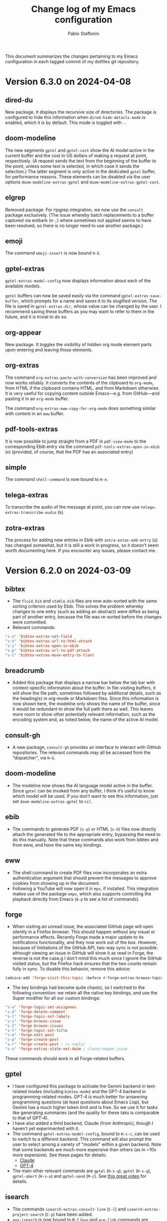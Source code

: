 #+title: Change log of my Emacs configuration
#+author: Pablo Stafforini
#+langauge: en

This document summarizes the changes pertaining to my Emacs configuration in each tagged commit of my dotfiles git repository.

* Version 6.3.0 on 2024-04-08
:PROPERTIES:
:ID:       FA95B3D0-0AA6-4914-95E7-711B38A34FE5
:END:

** dired-du
:PROPERTIES:
:ID:       BEC9F6CB-AB7B-4E25-A0D3-AD3915FB598F
:END:

New package. It displays the recursive size of directories. The package is configured to hide this information when ~dired-hide-details-mode~ is enabled, which it is by default. This mode is toggled with ~-~.

** doom-modeline
:PROPERTIES:
:ID:       C921586A-676B-49D4-9398-C8B66EDE1C53
:END:

The new segments ~gptel~ and ~gptel-cost~ show the AI model active in the current buffer and the cost in US dollars of making a request at point, respectively. (A request sends the text from the beginning of the buffer to the point, unless some text is selected, in which case it sends the selection.) The latter segment is only active in the dedicated ~gptel~ buffer, for performance reasons. These elements can be disabled via the user options ~doom-modeline-extras-gptel~ and ~doom-modeline-extras-gptel-cost~.

** elgrep
:PROPERTIES:
:ID:       5D5EFBF8-620B-4980-AD84-7D14541DE059
:END:

Removed package. For ripgrep integration, we now use the ~consult~ package exclusively. (The issue whereby batch replacements to a buffer captured via embark (~H-;~) where sometimes not applied seems to have been resolved, so there is no longer need to use another package.)

** emoji
:PROPERTIES:
:ID:       0138D806-0F49-4657-B132-A4ADFF9570D2
:END:

The command ~emoji-insert~ is now bound ~H-E~.

** gptel-extras
:PROPERTIES:
:ID:       E48CB6C3-7E23-42D0-9E7D-CD657CF26C06
:END:

~gptel-extras-model-config~ now displays information about each of the available models.

~gptel~ buffers can now be saved easily via the command ~gptel-extras-save-buffer~, which prompts for a name and saves it to its slugified version. The file is saved in ~gptel-extras-dir~, whose value can be changed by the user. I recommend saving these buffers as you may want to refer to them in the future, and it is trivial to do so.

** org-appear
:PROPERTIES:
:ID:       F5AC69BB-07F4-4F67-A3FD-9A65D16B5F91
:END:

New package. It toggles the visibility of hidden org mode element parts upon entering and leaving those elements.

** org-extras
:PROPERTIES:
:ID:       5F5E2F8E-CA8E-4EAA-BB9D-FC93DDF56AFD
:END:

The command ~org-extras-paste-with-conversion~ has been improved and now works reliably. It converts the contents of the clipboard to ~org-mode~, from HTML if the clipboard contains HTML, and from Markdown otherwise. It is very useful for copying content outside Emacs—e.g. from GitHub—and pasting it in an ~org-mode~ buffer.

The command ~org-extras-eww-copy-for-org-mode~ does something similar with content in an ~eww~ buffer.

** pdf-tools-extras
:PROPERTIES:
:ID:       8A5E8900-CF6D-4220-97DB-99FA1C2DD0D1
:END:

It is now possible to jump straight from a PDF in ~pdf-view-mode~ to the corresponding Ebib entry via the command ~pdf-tools-extras-open-in-ebib~ (~e~) (provided, of course, that the PDF has an associated entry)

** simple
:PROPERTIES:
:ID:       3A4DFECA-AE90-4895-AF27-BC14CE3FFADB
:END:

The command ~shell-command~ is now bound to ~H-e~.

** telega-extras
:PROPERTIES:
:ID:       0D9D922F-40EC-4180-B251-3A54885B7A3D
:END:

To transcribe the audio of the message at point, you can now use ~telega-extras-transcribe-audio~ (~b~).

** zotra-extras
:PROPERTIES:
:ID:       2311DCE8-8D87-4EDB-BC26-ED848B4B1198
:END:

The process for adding new entries in Ebib with ~zotra-extas-add-entry~ (~a~) has changed somewhat, but it is still a work in progress, so it doesn’t seem worth documenting here. If you encounter any issues, please contact me.


* Version 6.2.0 on 2024-03-09
:PROPERTIES:
:ID:       59A209FE-181E-4D74-B9C7-DC176E56CCCA
:END:

** bibtex
:PROPERTIES:
:ID:       266E695B-65A3-419F-9F72-A65DD1A7F58F
:END:

- The ~fluid.bib~ and ~stable.bib~ files are now auto-sorted with the same sorting criterion used by Ebib. This solves the problem whereby changes to one entry (such as adding an abstract) were diffed as being part of another entry, because the file was re-sorted before the changes were committed.
- Relevant commands:

#+begin_src emacs-lisp
"s-a" 'bibtex-extras-set-field
"s-h" 'bibtex-extras-url-to-html-attach
"s-i" 'bibtex-extras-open-in-ebib
"s-p" 'bibtex-extras-url-to-pdf-attach
"s-t" 'bibtex-extras-move-entry-to-tlon)
#+end_src

** breadcrumb
:PROPERTIES:
:ID:       F98F0790-972E-447B-B57F-869B9D6A05C7
:END:
- Added this package that displays a narrow bar below the tab bar with context-specific information about the buffer. In file-visiting buffers, it will show the file path, sometimes followed by additional details, such as the heading(s) in org-mode or Markdown files. Since this information is now shown here, the modeline only shows the name of the buffer, since it would be redundant to show the full path there as well. This leaves more room to show other potentially relevant information, such as the encoding system and, as noted below, the name of the active AI model.

** consult-gh
:PROPERTIES:
:ID:       15A8B42B-8B6B-4B2F-98C9-83F4FC22711A
:END:

- A new package, ~consult-gh~ provides an interface to interact with GitHub repositories. The relevant commands may all be accessed from the “dispatcher”, via ~H-G~.
** doom-modeline
:PROPERTIES:
:ID:       9AC16375-24B8-4010-81F7-BF22C2A3858B
:END:
- The modeline now shows the AI language model active in the buffer. Since ~gptel~ can be invoked from any buffer, I think it’s useful to know which model will be used. If you don’t want to see this information, just set ~doom-modeline-extras-gptel~ to ~nil~.

** ebib
:PROPERTIES:
:ID:       FB1EA3B2-7BF0-4E00-A2B4-631AC9CEC3D3
:END:
- The commands to generate PDF (~s-p~) or HTML (~s-h~) files now directly attach the generated file to the appropriate entry, bypassing the need to do this manually. Note that these commands also work from bibtex and from eww, and have the same key bindings.

** eww
:PROPERTIES:
:ID:       EF99C3D0-4423-4700-9D05-751AB5DA2DF9
:END:
- The shell command to create PDF files now incorporates an extra authentication argument that should prevent the messages to approve cookies from showing up in the document.
- Following a YouTube will now open it in ~mpv~, if installed. This integration makes use of the package ~empv~, which also supports controlling the playback directly from Emacs (~A-p~ to see a list of commands).

** forge
:PROPERTIES:
:ID:       8988FD8C-7D84-4E12-A0E3-23224DD873B5
:END:
- When visiting an unread issue, the associated GitHub page will open silently in a Firefox browser. This should happen without any visual or performance effects. Recently Forge made a major update to its notifications functionality, and they now work out of the box. However, because of limitations of the GitHub API, two-way sync is not possible: although viewing an issue in GitHub will show it as read in Forge, the reverse is not the case.g I don't mind this much since I ignore the GitHub visited status, but the Firefox hack ensures that the two counts remain fully in sync. To disable this behavior, remove this advice:

#+begin_src emacs-lisp
(advice-add 'forge-visit-this-topic :before #'forge-extras-browse-topic-in-background)
#+end_src

- The key bindings had become quite chaotic, so I switched to the following convention: we retain all the native key bindings, and use the Super modifier for all our custom bindings:

#+begin_src emacs-lisp
"s-a" 'forge-topic-set-assignees
"s-d" 'forge-delete-comment
"s-l" 'forge-topic-set-labels
"s-i" 'forge-browse-issue
"s-I" 'forge-browse-issues
"s-t" 'forge-topic-set-title
"s-e" 'forge-edit-post
"s-p" 'forge-create-post
"s-r" 'forge-create-post ; (= reply)
"s-x" 'forge-extras-state-set-dwim ; close/reopen issue
#+end_src

These commands should work in all Forge-related buffers.

** gptel
:PROPERTIES:
:ID:       FBC48717-0EFE-4C41-A2B3-4C04A5629F50
:END:

- I have configured this package to activate the Gemini backend in text-related modes (including ~bibtex-mode~) and the GPT-4 backend in programming-related modes. GPT-4 is much better for answering programming questions (at least questions about Emacs Lisp), but Gemini has a much higher token limit and is free. So we use it for tasks like generating summaries (and the quality for these taks is comparable to that of GPT-4).
- I have also added a third backend, Claude (from Anthropic), though I haven’t yet experimented with it.
- The command ~gptel-extras-model-config~, bound to ~H-s-c~, can be used to switch to a different backend. This command will also prompt the user to select among a variety of "models" within a given backend. Note that some backends are much more expensive than others (as in ~10x more expensive). See these pages for details:
    - [[https://www.anthropic.com/api#pricing][Claude]]
    - [[https://openai.com/pricing][GPT-4]]
- The main other relevant commands are ~gptel~ (~H-s-g~), ~gptel~ (~H-s-g~), ~gptel-abort~ (~H-s-a~) and ~gptel-send~ (~M-c~). See [[https://www.youtube.com/watch?v=bsRnh_brggM][this great video]] for details. 

** isearch
:PROPERTIES:
:ID:       3AA348DB-68C1-46E1-AFD1-46EF647A11E3
:END:

- The commands ~isearch-extras-consult-line~ (~C-l~) and ~isearch-extras-project-search~ (~C-p~) have been added.
- ~avy-isearch~ is now bound to ~M-f~ (~avy~ and ~ace-link~ commands are generally bound to ~M-f~ or—in read-only files—to ~f~).

** org
:PROPERTIES:
:ID:       7B0AA24B-3DF5-4B06-8316-57EA58C0CF8A
:END:

- ~ox-clip-formatted-copy~ (~s-c~) had stopped working, but is now fixed. With this command, you can copy text in ~org-mode~ and paste it as Markdown (e.g. on GitHub) or as rendered HTML (e.g. on Slack).

** tab-bar
:PROPERTIES:
:ID:       43814A67-7E2F-4C7C-AEA9-4C60019C6D6E
:END:

- A command now exists to hide (and unhide) GitHub and Telega notifications: ~tab-bar-extras-toggle-notifications~. Notifications are now also automatically hidden and unhidden when a Pomodoro session starts and ends.

** vertico
:PROPERTIES:
:ID:       12991722-05E3-4B14-AAF8-5C6FF387F4F3
:END:

- The commands ~vertico-previous-group~ and ~vertico-next-group~ are bound to ~C-k~ and ~C-l~.

* Version 6.1.0 on 2024-02-19
:PROPERTIES:
:ID:       862E30DF-E178-4023-B1C8-4BDEA1217C0B
:END:

** activity-watch
:PROPERTIES:
:ID:       468DD112-6910-4A89-BD31-2EF07AF40185
:END:

- The package was until now disabled after we detected a bug that interfered with ~recover-this-file~. This bug was fixed recently in a fix branch, so it is enabled again.

** bibtex
:PROPERTIES:
:ID:       FBBA78C3-7CF5-4322-80A5-8F9E2EB16819
:END:

- Set ~bibtex-field-indentation~ to 8, which is (I believe) the default value in =ebib=. This should avoid the situation where the indentation of the same BibTeX entry changes with subsequent commits.

** bibtex-extras
:PROPERTIES:
:ID:       7066760C-C68A-4EBB-946B-DBD6A904FFF6
:END:

- Added functionality to validate languages in =landid= field.
- Added various functions to get BibTeX fields, entries as strings.

** consult
:PROPERTIES:
:ID:       3F6C96B6-3282-425C-8AF0-F161EFEEAA2F
:END:

=s-j= is now globally bound to ~consult-imenu~. Previously, we used =s-j= in specific major modes (like =org-mode=) to bind to it commands with the relevant functionality (such as ~consult-org-heading~) . These bindings are preserved, but when no local binding is set, =s-j= now triggers ~consult-imenu~ as a fallback.

** consult-yasnippet
:PROPERTIES:
:ID:       5A82F9F7-DA40-48E6-8093-02077CF87227
:END:

- Disabled previews to avoid accidentally triggering snippets that execute elisp code.

** ebib-extras
:PROPERTIES:
:ID:       6FEDC52D-D239-4106-BCAB-744CC844E3C8
:END:

- Added ~ebib-extras-previous-entry~ and ~ebib-extras-next-entry~, bound to =,= and =.=, respectively.
- Revised or refactor various functions.
- Significantly revised ~ebib-extras-fetch-and-set-abstract~ , and created the associated ~ebib-extracts-abstract-cleanup~.

** edebug
:PROPERTIES:
:ID:       5E8D7A90-6768-4F7F-A064-3D930772AB27
:END:

- Disabled maddening =#N== and =#N#= print syntax.

** elfeed
:PROPERTIES:
:ID:       F20310DE-7576-4EDD-A1DD-F23DB31E570B
:END:

- Set a timer to update the database after 30 minutes of idleness. Feel free to disable it.

** forge
:PROPERTIES:
:ID:       05A1E517-5009-4E6B-BFFE-7965ED93B9F6
:END:
- Disabled my custom menu (aka “dispatcher”), restoring the forge native one. The native forge dispatcher has been much improved and I think it is now preferable to what we had before.
- Unset custom ~s~ key bindings, bound to ~forge-search~. js

** graveyard
:PROPERTIES:
:ID:       32B52015-E71E-4D8F-82D6-6A385587C318
:END:

The following packages now rest in peace:

- =company=
- =org-mime=

See also the packages listed in the ‘icons’ section below.

** helpful
:PROPERTIES:
:ID:       A0C11FB6-A835-44AB-BB75-20BF53A6796B
:END:

- Unset custom ~C-k~ key binding, bound to ~helpful-key~. The command is now bound to the default binding for ~help-key~, ~C-h k~.

** icons
:PROPERTIES:
:ID:       F7886119-D788-4C50-A022-C92A20F8F60B
:END:

Removed =all-the-icons=, =all-the-icons-completion=, =all-the-icons-dired= and replaced them with =nerd-icons=, =nerd-icons-completion=, =nerd-icons-dired=.

NB: you need to install these icons for the package to work correctly. In macOS, run

#+begin_src shell
brew tap homebrew/cask-fonts && brew install --cask font-symbols-only-nerd-font
#+end_src

=font-symbols-only-nerd-font= installs the nerd icon font that is guaranteed to display the icons correctly. If you don’t want to install a new font, you may try to configure the package to use your installed nerd icon font, though this is not guaranteed to work:

#+begin_src emacs-lisp
(setq nerd-icons-font-family <your font>)
#+end_src

Because =nerd-icons= do not impose additional performance costs, they are now always shown in Dired, irrespective of directory size, whereas before they were shown only in directories containing fewer than a certain number of files.

** org-extras
:PROPERTIES:
:ID:       8F121806-D46D-4108-8269-95EC079A186A
:END:

- Changed the ~org-extras-tlon-dispatch~ binding from =H-;= to =H-l=.

** org-roam
:PROPERTIES:
:ID:       E4E18C04-A5A5-46B7-B96F-C8BC56755198
:END:

- Set a timer to update the database after 30 minutes of idleness. I recommend not changing this unless you really need to.

** vertico
:PROPERTIES:
:ID:       50B6C283-2B7D-4CA3-96EF-A8A082A688A2
:END:

The keys =M-k= and =M-l= are now bound to ~vertico-previous-group~ and ~vertico-next-group~, respectively. These commands let you cycle between different sections of the completion candidates in the minibuffer. For example, in ~consult-buffer~ (~H-b~), you can cycle between the “Buffer”, “File”, and “Bookmark” sections.

** Yasnippet
:PROPERTIES:
:ID:       8CBE8833-17B3-48C1-AE18-0223CED370FB
:END:

- Created snippets to reference a commit (=tlon-reference-commit=) and an issue (=tlon-reference-issue=) from a Forge buffer. These snippets are expanded with =trc= and =tri=,  respectively.
